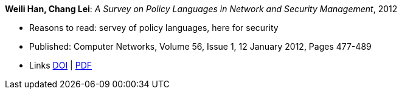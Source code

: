 *Weili Han, Chang Lei*: _A Survey on Policy Languages in Network and Security Management_, 2012

* Reasons to read: servey of policy languages, here for security
* Published: Computer Networks, Volume 56, Issue 1, 12 January 2012, Pages 477-489
* Links
    link:https://doi.org/10.1016/j.comnet.2011.09.014[DOI] |
    link:http://crypto.fudan.edu.cn/people/weili/papers/han-policysurvey.pdf[PDF]
ifdef::local[]
* Local links:
    link:/library/article/2010/han-cn-2012.pdf[PDF]
endif::[]

